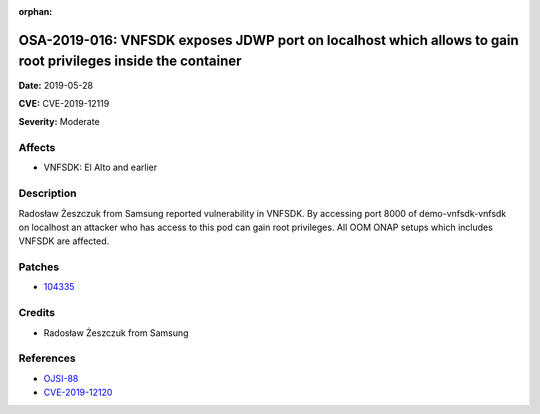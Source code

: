 .. This work is licensed under a Creative Commons Attribution 4.0 International License.
.. Copyright 2019 Samsung Electronics

:orphan:

=============================================================================================================
OSA-2019-016: VNFSDK exposes JDWP port on localhost which allows to gain root privileges inside the container
=============================================================================================================

**Date:** 2019-05-28

**CVE:** CVE-2019-12119

**Severity:** Moderate

Affects
-------

* VNFSDK: El Alto and earlier

Description
-----------

Radosław Żeszczuk from Samsung reported vulnerability in VNFSDK. By accessing port 8000 of demo-vnfsdk-vnfsdk on localhost an attacker who has access to this pod can gain root privileges. All OOM ONAP setups which includes VNFSDK are affected.

Patches
-------

* `104335 <https://gerrit.onap.org/r/#/c/vnfsdk/refrepo/+/104335/>`_

Credits
-------

* Radosław Żeszczuk from Samsung

References
----------

* `OJSI-88 <https://jira.onap.org/browse/OJSI-88>`_
* `CVE-2019-12120 <https://cve.mitre.org/cgi-bin/cvename.cgi?name=CVE-2019-12120>`_
